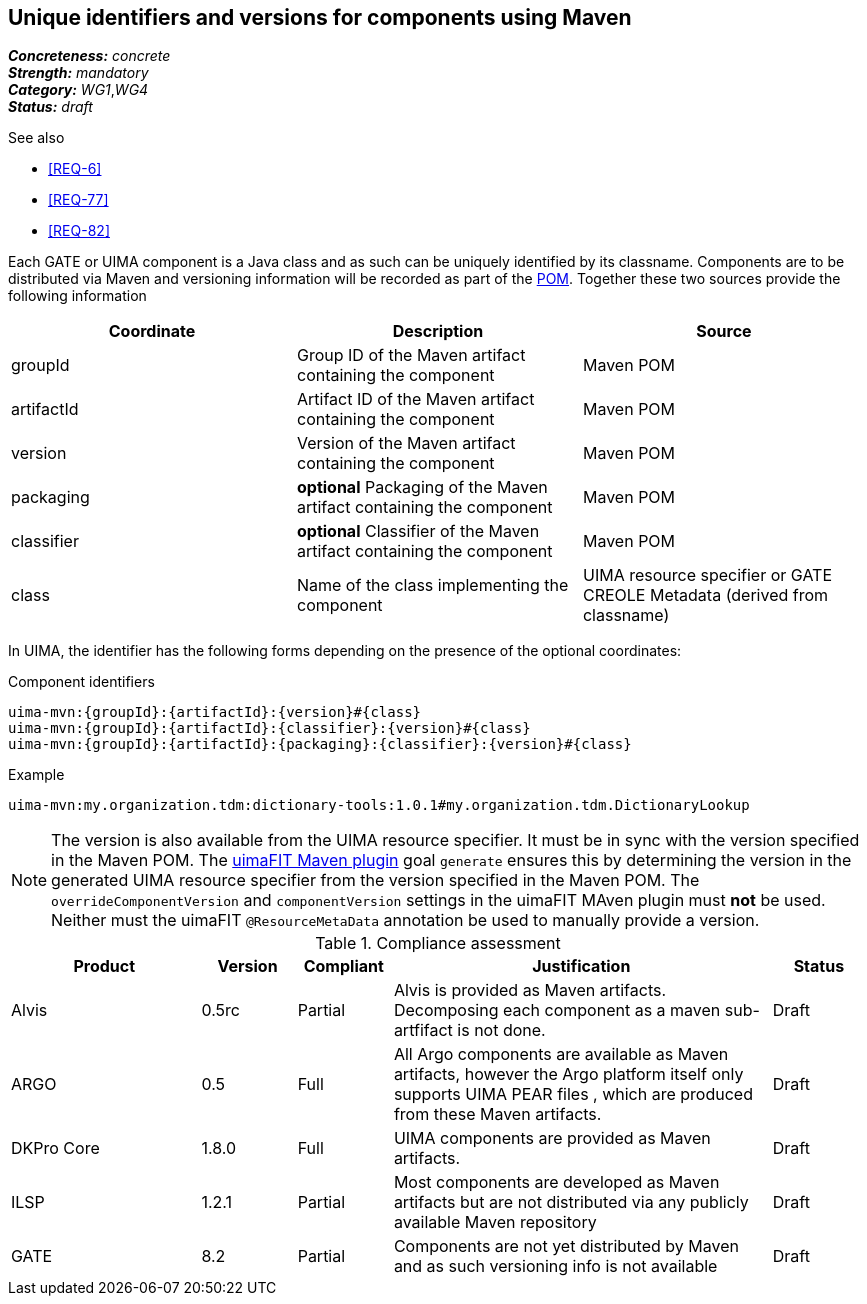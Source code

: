 == Unique identifiers and versions for components using Maven

[%hardbreaks]
[small]#*_Concreteness:_* __concrete__#
[small]#*_Strength:_*     __mandatory__#
[small]#*_Category:_*     __WG1__,__WG4__#
[small]#*_Status:_*       __draft__#

.See also
* <<REQ-6>>
* <<REQ-77>>
* <<REQ-82>>


Each GATE or UIMA component is a Java class and as such can be uniquely identified by its classname. Components are to be distributed via Maven and versioning information will be recorded as part of the link:https://maven.apache.org/pom.html#Maven_Coordinates[POM].
Together these two sources provide the following information

|===
| Coordinate | Description | Source

| groupId 
| Group ID of the Maven artifact containing the component
| Maven POM

| artifactId 
| Artifact ID of the Maven artifact containing the component
| Maven POM

| version 
| Version of the Maven artifact containing the component
| Maven POM

| packaging 
|  *optional* Packaging of the Maven artifact containing the component
| Maven POM

| classifier 
| *optional* Classifier of the Maven artifact containing the component
| Maven POM

| class 
| Name of the class implementing the component
| UIMA resource specifier or GATE CREOLE Metadata (derived from classname)
|===

In UIMA, the identifier has the following forms depending on the presence of the optional coordinates:

.Component identifiers
----
uima-mvn:{groupId}:{artifactId}:{version}#{class}
uima-mvn:{groupId}:{artifactId}:{classifier}:{version}#{class}
uima-mvn:{groupId}:{artifactId}:{packaging}:{classifier}:{version}#{class}
----

.Example
----
uima-mvn:my.organization.tdm:dictionary-tools:1.0.1#my.organization.tdm.DictionaryLookup
----

NOTE: The version is also available from the UIMA resource specifier. It must be in sync with the version specified in the Maven POM. The link:https://uima.apache.org/d/uimafit-current/tools.uimafit.book.html#tools.uimafit.maven[uimaFIT Maven plugin] goal `generate` ensures this by determining the version in the generated UIMA resource specifier from the version specified in the Maven POM. The `overrideComponentVersion` and `componentVersion` settings in the uimaFIT MAven plugin must *not* be used. Neither must the uimaFIT `@ResourceMetaData` annotation be used to manually provide a version.

.Compliance assessment
[cols="2,1,1,4,1"]
|====
|Product|Version|Compliant|Justification|Status

| Alvis
| 0.5rc
| Partial
| Alvis is provided as Maven artifacts. Decomposing each component as a maven sub-artfifact is not done.  
| Draft

| ARGO
| 0.5
| Full
| All Argo components are available as Maven artifacts, however the Argo platform itself only supports UIMA PEAR files , which are produced from these Maven artifacts. 
| Draft

| DKPro Core
| 1.8.0
| Full
| UIMA components are provided as Maven artifacts.
| Draft

| ILSP
| 1.2.1
| Partial
| Most components are developed as Maven artifacts but are not distributed via any publicly available Maven repository
| Draft

| GATE
| 8.2
| Partial
| Components are not yet distributed by Maven and as such versioning info is not available
| Draft
|====
